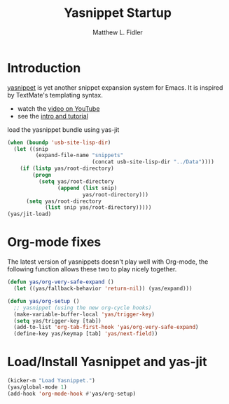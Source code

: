#+TITLE: Yasnippet Startup
#+AUTHOR: Matthew L. Fidler
* Introduction
[[http://code.google.com/p/yasnippet/][yasnippet]] is yet another snippet expansion system for Emacs.  It is
  inspired by TextMate's templating syntax.
  - watch the [[http://www.youtube.com/watch?v=vOj7btx3ATg][video on YouTube]]
  - see the [[http://yasnippet.googlecode.com/svn/trunk/doc/index.html][intro and tutorial]]

  load the yasnippet bundle using yas-jit
  #+begin_src emacs-lisp
    (when (boundp 'usb-site-lisp-dir)
      (let ((snip
             (expand-file-name "snippets"
                               (concat usb-site-lisp-dir "../Data"))))
        (if (listp yas/root-directory)
            (progn
              (setq yas/root-directory
                    (append (list snip)
                            yas/root-directory)))
          (setq yas/root-directory
                (list snip yas/root-directory)))))
    (yas/jit-load)
    
  #+end_src
* Org-mode fixes
  The latest version of yasnippets doesn't play well with Org-mode, the
  following function allows these two to play nicely together.
  #+begin_src emacs-lisp
    (defun yas/org-very-safe-expand ()
      (let ((yas/fallback-behavior 'return-nil)) (yas/expand)))
    
    (defun yas/org-setup ()
      ;; yasnippet (using the new org-cycle hooks)
      (make-variable-buffer-local 'yas/trigger-key)
      (setq yas/trigger-key [tab])
      (add-to-list 'org-tab-first-hook 'yas/org-very-safe-expand)
      (define-key yas/keymap [tab] 'yas/next-field))
    
  #+end_src
* Load/Install Yasnippet and yas-jit
#+BEGIN_SRC emacs-lisp
  (kicker-m "Load Yasnippet.")
  (yas/global-mode 1)
  (add-hook 'org-mode-hook #'yas/org-setup)  
#+END_SRC
